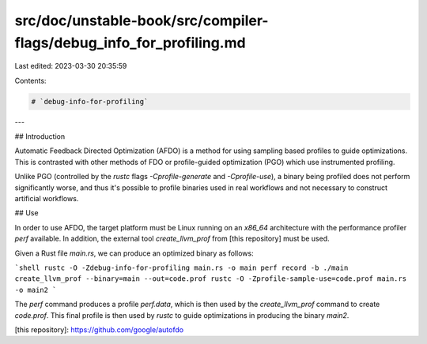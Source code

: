 src/doc/unstable-book/src/compiler-flags/debug_info_for_profiling.md
====================================================================

Last edited: 2023-03-30 20:35:59

Contents:

.. code-block:: md

    # `debug-info-for-profiling`

---

## Introduction

Automatic Feedback Directed Optimization (AFDO) is a method for using sampling
based profiles to guide optimizations. This is contrasted with other methods of
FDO or profile-guided optimization (PGO) which use instrumented profiling.

Unlike PGO (controlled by the `rustc` flags `-Cprofile-generate` and
`-Cprofile-use`), a binary being profiled does not perform significantly worse,
and thus it's possible to profile binaries used in real workflows and not
necessary to construct artificial workflows.

## Use

In order to use AFDO, the target platform must be Linux running on an `x86_64`
architecture with the performance profiler `perf` available. In addition, the
external tool `create_llvm_prof` from [this repository] must be used.

Given a Rust file `main.rs`, we can produce an optimized binary as follows:

```shell
rustc -O -Zdebug-info-for-profiling main.rs -o main
perf record -b ./main
create_llvm_prof --binary=main --out=code.prof
rustc -O -Zprofile-sample-use=code.prof main.rs -o main2
```

The `perf` command produces a profile `perf.data`, which is then used by the
`create_llvm_prof` command to create `code.prof`. This final profile is then
used by `rustc` to guide optimizations in producing the binary `main2`.

[this repository]: https://github.com/google/autofdo


